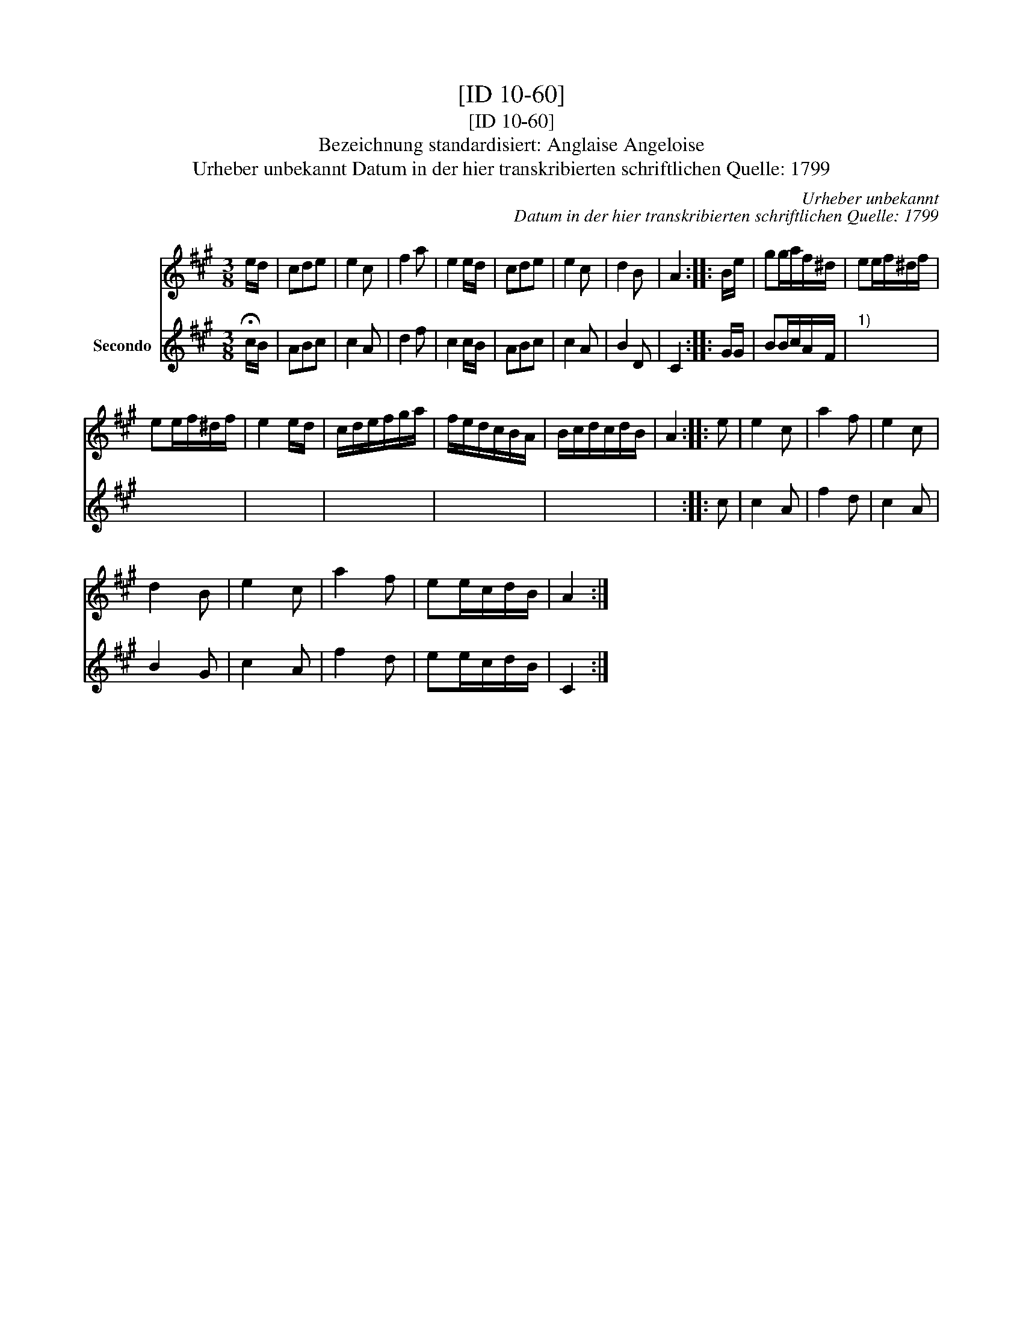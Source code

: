 X:1
T:[ID 10-60]
T:[ID 10-60]
T:Bezeichnung standardisiert: Anglaise Angeloise
T:Urheber unbekannt Datum in der hier transkribierten schriftlichen Quelle: 1799
C:Urheber unbekannt
C:Datum in der hier transkribierten schriftlichen Quelle: 1799
%%score 1 2
L:1/8
M:3/8
K:A
V:1 treble 
V:2 treble nm="Secondo"
V:1
 e/d/ | cde | e2 c | f2 a | e2 e/d/ | cde | e2 c | d2 B | A2 :: B/e/ | gg/a/f/^d/ | ee/f/^d/f/ | %12
 ee/f/^d/f/ | e2 e/d/ | c/d/e/f/g/a/ | f/e/d/c/B/A/ | B/c/d/c/d/B/ | A2 :: e | e2 c | a2 f | e2 c | %22
 d2 B | e2 c | a2 f | ee/c/d/B/ | A2 :| %27
V:2
 !fermata!c/B/ | ABc | c2 A | d2 f | c2 c/B/ | ABc | c2 A | B2 D | C2 :: G/G/ | BB/c/A/F/ | %11
"^1)" x3 | x3 | x3 | x3 | x3 | x3 | x2 :: c | c2 A | f2 d | c2 A | B2 G | c2 A | f2 d | ee/c/d/B/ | %26
 C2 :| %27

